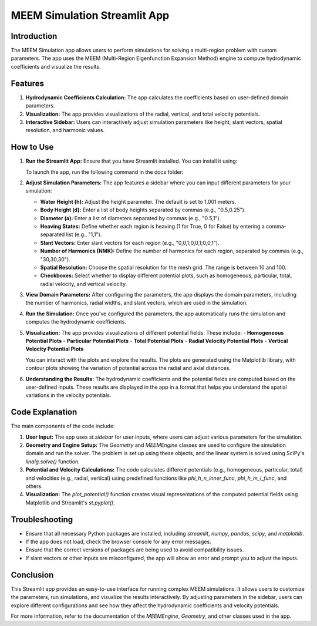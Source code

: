 MEEM Simulation Streamlit App
=============================

Introduction
------------
The MEEM Simulation app allows users to perform simulations for solving a multi-region problem with custom parameters. The app uses the MEEM (Multi-Region Eigenfunction Expansion Method) engine to compute hydrodynamic coefficients and visualize the results.

Features
--------
1. **Hydrodynamic Coefficients Calculation:** The app calculates the coefficients based on user-defined domain parameters.
2. **Visualization:** The app provides visualizations of the radial, vertical, and total velocity potentials.
3. **Interactive Sidebar:** Users can interactively adjust simulation parameters like height, slant vectors, spatial resolution, and harmonic values.

How to Use
-----------
1. **Run the Streamlit App:**
   Ensure that you have Streamlit installed. You can install it using:
   
   .. code-block:: bash
      pip install streamlit

   To launch the app, run the following command in the docs folder:
   
   .. code-block:: bash
      streamlit run app.py

2. **Adjust Simulation Parameters:**
   The app features a sidebar where you can input different parameters for your simulation:

   - **Water Height (h):** Adjust the height parameter. The default is set to 1.001 meters.
   - **Body Height (d):** Enter a list of body heights separated by commas (e.g., "0.5,0.25").
   - **Diameter (a):** Enter a list of diameters separated by commas (e.g., "0.5,1").
   - **Heaving States:** Define whether each region is heaving (1 for True, 0 for False) by entering a comma-separated list (e.g., "1,1").
   - **Slant Vectors:** Enter slant vectors for each region (e.g., "0,0,1;0,0,1;0,0,1").
   - **Number of Harmonics (NMK):** Define the number of harmonics for each region, separated by commas (e.g., "30,30,30").
   - **Spatial Resolution:** Choose the spatial resolution for the mesh grid. The range is between 10 and 100.
   - **Checkboxes:** Select whether to display different potential plots, such as homogeneous, particular, total, radial velocity, and vertical velocity.

3. **View Domain Parameters:**
   After configuring the parameters, the app displays the domain parameters, including the number of harmonics, radial widths, and slant vectors, which are used in the simulation.

4. **Run the Simulation:**
   Once you've configured the parameters, the app automatically runs the simulation and computes the hydrodynamic coefficients.

5. **Visualization:**
   The app provides visualizations of different potential fields. These include:
   - **Homogeneous Potential Plots**
   - **Particular Potential Plots**
   - **Total Potential Plots**
   - **Radial Velocity Potential Plots**
   - **Vertical Velocity Potential Plots**

   You can interact with the plots and explore the results. The plots are generated using the Matplotlib library, with contour plots showing the variation of potential across the radial and axial distances.

6. **Understanding the Results:**
   The hydrodynamic coefficients and the potential fields are computed based on the user-defined inputs. These results are displayed in the app in a format that helps you understand the spatial variations in the velocity potentials.

Code Explanation
----------------
The main components of the code include:

1. **User Input:**
   The app uses `st.sidebar` for user inputs, where users can adjust various parameters for the simulation.

2. **Geometry and Engine Setup:**
   The `Geometry` and `MEEMEngine` classes are used to configure the simulation domain and run the solver. The problem is set up using these objects, and the linear system is solved using SciPy's `linalg.solve()` function.

3. **Potential and Velocity Calculations:**
   The code calculates different potentials (e.g., homogeneous, particular, total) and velocities (e.g., radial, vertical) using predefined functions like `phi_h_n_inner_func`, `phi_h_m_i_func`, and others.

4. **Visualization:**
   The `plot_potential()` function creates visual representations of the computed potential fields using Matplotlib and Streamlit's `st.pyplot()`.

Troubleshooting
---------------
- Ensure that all necessary Python packages are installed, including `streamlit`, `numpy`, `pandas`, `scipy`, and `matplotlib`.
- If the app does not load, check the browser console for any error messages.
- Ensure that the correct versions of packages are being used to avoid compatibility issues.
- If slant vectors or other inputs are misconfigured, the app will show an error and prompt you to adjust the inputs.

Conclusion
----------
This Streamlit app provides an easy-to-use interface for running complex MEEM simulations. It allows users to customize the parameters, run simulations, and visualize the results interactively. By adjusting parameters in the sidebar, users can explore different configurations and see how they affect the hydrodynamic coefficients and velocity potentials.

For more information, refer to the documentation of the `MEEMEngine`, `Geometry`, and other classes used in the app.
